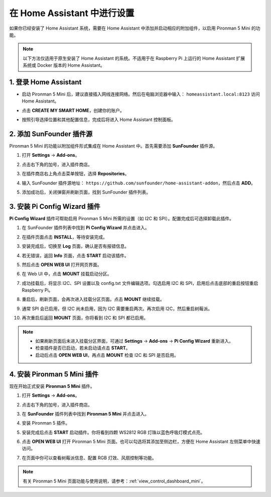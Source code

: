 在 Home Assistant 中进行设置
============================================

如果你已经安装了 Home Assistant 系统，需要在 Home Assistant 中添加并启动相应的附加组件，以启用 Pironman 5 Mini 的功能。

.. note::

    以下方法仅适用于原生安装了 Home Assistant 的系统。不适用于在 Raspberry Pi 上运行的 Home Assistant 扩展系统或 Docker 版本的 Home Assistant。

1. 登录 Home Assistant
-----------------------------

* 启动 Pironman 5 Mini 后，建议直接插入网线连接网络。然后在电脑浏览器中输入： ``homeassistant.local:8123`` 访问 Home Assistant。

  .. image:: img/home_login.png
   :width: 90%


* 点击 **CREATE MY SMART HOME**，创建你的账户。

  .. image:: img/home_account.png
   :width: 90%

* 按照引导选择位置和其他配置信息，完成后将进入 Home Assistant 控制面板。

  .. image:: img/home_dashboard.png
   :width: 90%


2. 添加 SunFounder 插件源
--------------------------------------------

Pironman 5 Mini 的功能以附加组件形式集成在 Home Assistant 中。首先需要添加 **SunFounder** 插件源。

#. 打开 **Settings** -> **Add-ons**。

   .. image:: img/home_setting_addon.png
      :width: 90%

#. 点击右下角的加号，进入插件商店。

   .. image:: img/home_addon.png
      :width: 90%

#. 在插件商店右上角点击菜单按钮，选择 **Repositories**。

   .. image:: img/home_add_res.png
      :width: 90%

#. 输入 SunFounder 插件源地址： ``https://github.com/sunfounder/home-assistant-addon``，然后点击 **ADD**。

   .. image:: img/home_res_add.png
      :width: 90%

#. 添加成功后，关闭弹窗并刷新页面，找到 SunFounder 插件列表。

   .. image:: img/home_addon_list.png
         :width: 90%

3. 安装 **Pi Config Wizard** 插件
------------------------------------------------------

**Pi Config Wizard** 插件可帮助启用 Pironman 5 Mini 所需的设置（如 I2C 和 SPI）。配置完成后可选择卸载此插件。

#. 在 SunFounder 插件列表中找到 **Pi Config Wizard** 并点击进入。

   .. image:: img/home_pi_config.png
      :width: 90%

#. 在插件页面点击 **INSTALL**，等待安装完成。

   .. image:: img/home_config_install.png
      :width: 90%

#. 安装完成后，切换至 **Log** 页面，确认是否有报错信息。

   .. image:: img/home_log.png
      :width: 90%

#. 若无错误，返回 **Info** 页面，点击 **START** 启动该插件。

   .. image:: img/home_start.png
      :width: 90%

#. 然后点击 **OPEN WEB UI** 打开网页界面。

   .. image:: img/home_open_web_ui.png
      :width: 90%

#. 在 Web UI 中，点击 **MOUNT** 挂载启动分区。

   .. image:: img/home_mount_boot.png
      :width: 90%

#. 成功挂载后，将显示 I2C、SPI 设置以及 config.txt 文件编辑选项。勾选启用 I2C 和 SPI，启用后点击底部的重启按钮重启 Raspberry Pi。

   .. image:: img/home_i2c_spi.png
      :width: 90%

#. 重启后，刷新页面，会再次进入挂载分区页面。点击 **MOUNT** 继续挂载。

   .. image:: img/home_mount_boot.png
      :width: 90%

#. 通常 SPI 会已启用，但 I2C 尚未启用，因为 I2C 需要重启两次。再次启用 I2C，然后重启树莓派。

   .. image:: img/home_enable_i2c.png
      :width: 90%

#. 再次重启后返回 **MOUNT** 页面，你将看到 I2C 和 SPI 都已启用。

   .. image:: img/home_i2c_spi_enable.png
      :width: 90%

.. note::

    * 如果刷新页面后未进入挂载分区界面，可通过 **Settings** -> **Add-ons** -> **Pi Config Wizard** 重新进入。
    * 检查插件是否已启动，若未启动请点击 **START**。
    * 启动后点击 **OPEN WEB UI**，再点击 **MOUNT** 检查 I2C 和 SPI 是否启用。


   
.. .. 这里要改PIRONMAN5 MINI的ADD ON 图


4. 安装 **Pironman 5 Mini** 插件
---------------------------------------------

现在开始正式安装 **Pironman 5 Mini** 插件。

#. 打开 **Settings** -> **Add-ons**。

   .. image:: img/home_setting_addon.png
      :width: 90%

#. 点击右下角的加号，进入插件商店。

   .. image:: img/home_addon.png
      :width: 90%

#. 在 **SunFounder** 插件列表中找到 **Pironman 5 Mini** 并点击进入。

   .. image:: img/home_pironman5_addon.png
      :width: 90%

#. 安装 Pironman 5 插件。

   .. image:: img/home_install_pironman5.png
      :width: 90%

#. 安装完成后点击 **START** 启动插件。你将看到四颗 WS2812 RGB 灯珠以蓝色呼吸灯模式点亮。

   .. image:: img/home_start_pironman5.png
      :width: 90%

#. 点击 **OPEN WEB UI** 打开 Pironman 5 Mini 页面。也可以勾选将其添加至侧边栏，方便在 Home Assistant 左侧菜单中快速访问。

   .. image:: img/home_web_ui.png
      :width: 90%

#. 在页面中你可以查看树莓派信息、配置 RGB 灯效、风扇控制等功能。

   .. image:: img/home_web.png
      :width: 90%

.. note::

    有关 Pironman 5 Mini 页面功能与使用说明，请参考：:ref:`view_control_dashboard_mini`。
